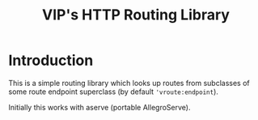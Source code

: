 #+TITLE: VIP's HTTP Routing Library

* Introduction

This is a simple routing library which looks up routes from subclasses
of some route endpoint superclass (by default ~'vroute:endpoint~).

Initially this works with aserve (portable AllegroServe).
